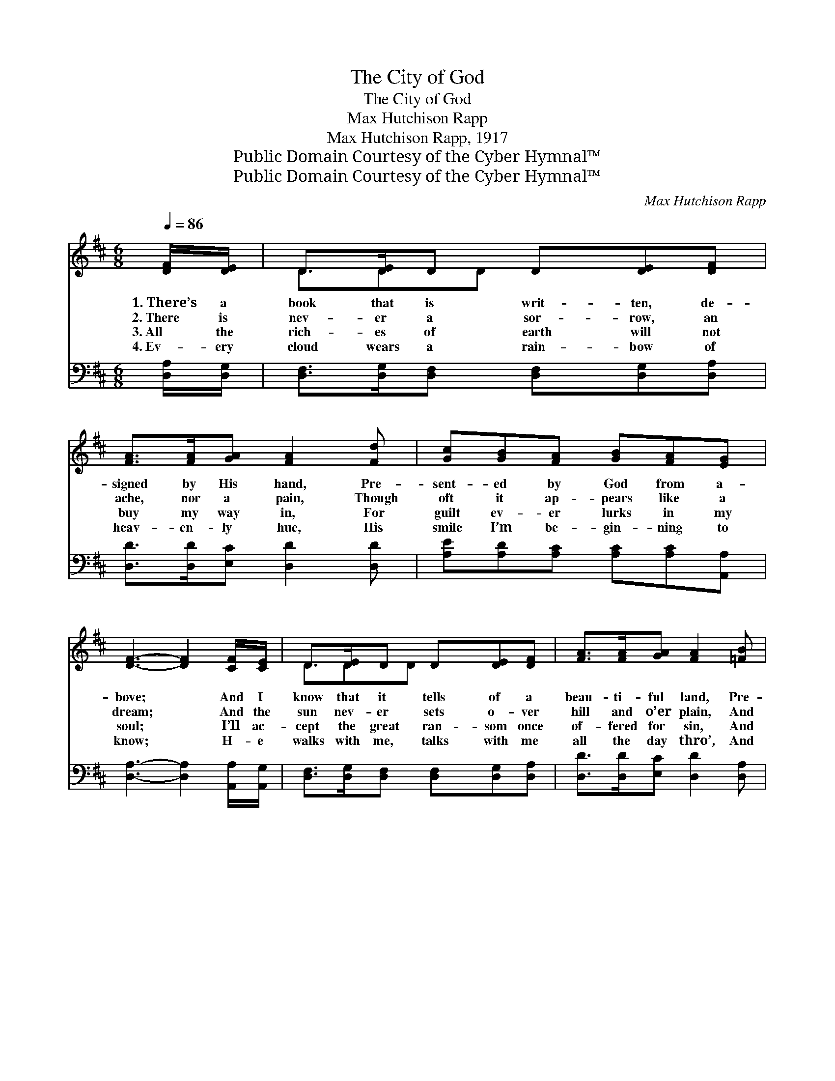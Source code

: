 X:1
T:The City of God
T:The City of God
T:Max Hutchison Rapp
T:Max Hutchison Rapp, 1917
T:Public Domain Courtesy of the Cyber Hymnal™
T:Public Domain Courtesy of the Cyber Hymnal™
C:Max Hutchison Rapp
Z:Public Domain
Z:Courtesy of the Cyber Hymnal™
%%score ( 1 2 ) ( 3 4 )
L:1/8
Q:1/4=86
M:6/8
K:D
V:1 treble 
V:2 treble 
V:3 bass 
V:4 bass 
V:1
 [DF]/[DE]/ | D>[DE]D D[DE][DF] | [FA]>[FA][GA] [FA]2 [Fd] | [Gc][GB][FA] [GB][FA][EG] | %4
w: 1.~There’s a|book that is writ- ten, de-|signed by His hand, Pre-|sent- ed by God from a-|
w: 2.~There is|nev- er a sor- row, an|ache, nor a pain, Though|oft it ap- pears like a|
w: 3.~All the|rich- es of earth will not|buy my way in, For|guilt ev- er lurks in my|
w: 4.~Ev- ery|cloud wears a rain- bow of|heav- en- ly hue, His|smile I’m be- gin- ning to|
 [DF]3- [DF]2 [CF]/[CE]/ | D>[DE]D D[DE][DF] | [FA]>[FA][GA] [FA]2 [=FB] | %7
w: bove; * And I|know that it tells of a|beau- ti- ful land, Pre-|
w: dream; * And the|sun nev- er sets o- ver|hill and o’er plain, And|
w: soul; * I’ll ac-|cept the great ran- som once|of- fered for sin, And|
w: know; * H- e|walks with me, talks with me|all the day thro’, And|
 [Ec][Fd][Ec] [DB][Ec][DB] | A3- [EA]2 ||"^Refrain" [GA]/[GA]/ | [Fd]>[Fd][Fd] [FA]F[FA] | %11
w: pared by His in- fin- ite|love. *|||
w: Je- sus the King is su-|preme. *|||
w: start for the heav- en- ly|goal. *|||
w: O how I do love Him|so. *|||
 [Gc]2 [Gc] [Gc]2 [GA] | [Gc]>[Gc][Gc] [GB][Gc][GB] | [FA]3- [FA]2 [FA]/[FA]/ | %14
w: |||
w: |||
w: |||
w: |||
 [Fd][Fd][Fd] [FA]F[FA] | [GB][GB][GB] [Gd]2 [Ac]/[GB]/ | [GB][GB][FA] [DF]D[CE] | %17
w: |||
w: |||
w: |||
w: |||
 [A,D]3- [A,D]2 |] %18
w: |
w: |
w: |
w: |
V:2
 x | D3/2DD x5/2 | x6 | x6 | x6 | D3/2DD x5/2 | x6 | x6 | CCD x2 || x | x4 F x | x6 | x6 | x6 | %14
 x4 F x | x6 | x4 D x | x5 |] %18
V:3
 [D,A,]/[D,G,]/ | [D,F,]>[D,G,][D,F,] [D,F,][D,G,][D,A,] | [D,D]>[D,D][E,C] [D,D]2 [D,D] | %3
w: ~ ~|~ ~ ~ ~ ~ ~|~ ~ ~ ~ ~|
 [A,E][A,D][A,C] [A,C][A,C][A,,A,] | [D,A,]3- [D,A,]2 [A,,A,]/[A,,G,]/ | %5
w: ~ ~ ~ ~ ~ ~|~ * ~ ~|
 [D,F,]>[D,G,][D,F,] [D,F,][D,G,][D,A,] | [D,D]>[D,D][E,C] [D,D]2 [D,A,] | %7
w: ~ ~ ~ ~ ~ ~|~ ~ ~ ~ ~|
 [E,A,][E,A,][E,A,] [E,^G,][E,G,][E,G,] | (A,E,F, [A,,G,]2) || [A,C]/[A,C]/ | %10
w: ~ ~ ~ ~ ~ ~|~ * * *|* O|
 [D,A,]>[D,A,][D,A,] [D,D][D,A,][D,D] | [A,E]2 [A,E] [A,E]2 [A,C] | %12
w: it tells of a ci- ty|so bright, so fair,|
 [A,E]>[A,E][A,E] [A,D][A,E][A,C] | [D,D]3- [D,D]2 [D,D]/[D,D]/ | %14
w: Where saints of all ag- es|have * trod; And|
 [D,A,][D,A,][D,A,] [D,D][D,A,][D,D] | [G,D][G,D][G,D] [G,B,]2 [G,C]/[G,D]/ | %16
w: I’ve read there is no- thing|But hap- pi- ness there, In|
 [A,D][A,D][A,D] [A,,A,][A,,F,][A,,G,] | [D,F,]3- [D,F,]2 |] %18
w: the beau- ti- ful ci- ty|of *|
V:4
 x | x6 | x6 | x6 | x6 | x6 | x6 | x6 | A,,3- x2 || x | x6 | x6 | x6 | x6 | x6 | x6 | x6 | x5 |] %18

